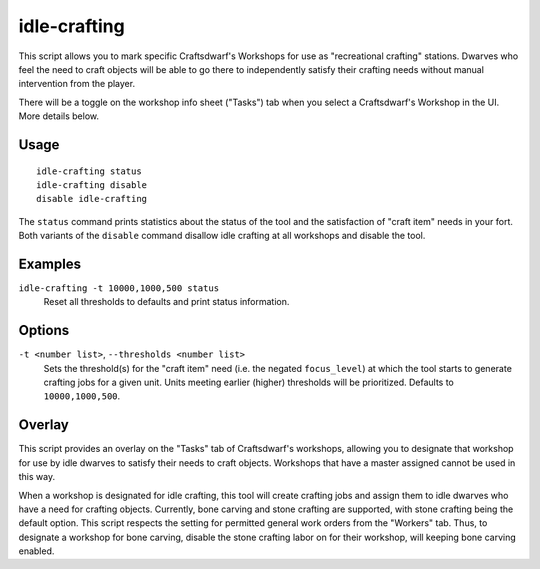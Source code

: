 idle-crafting
=============

.. dfhack-tool::
    :summary: Allow dwarves to independently craft objects when they have the need.
    :tags: fort gameplay

This script allows you to mark specific Craftsdwarf's Workshops for use as
"recreational crafting" stations. Dwarves who feel the need to craft objects
will be able to go there to independently satisfy their crafting needs without
manual intervention from the player.

There will be a toggle on the workshop info sheet ("Tasks") tab when you
select a Craftsdwarf's Workshop in the UI. More details below.

Usage
-----

::

    idle-crafting status
    idle-crafting disable
    disable idle-crafting

The ``status`` command prints statistics about the status of the tool and the
satisfaction of "craft item" needs in your fort. Both variants of the
``disable`` command disallow idle crafting at all workshops and disable the
tool.

Examples
--------

``idle-crafting -t 10000,1000,500 status``
    Reset all thresholds to defaults and print status information.

Options
-------

``-t <number list>``, ``--thresholds <number list>``
    Sets the threshold(s) for the "craft item" need (i.e. the negated
    ``focus_level``) at which the tool starts to generate crafting jobs for a
    given unit. Units meeting earlier (higher) thresholds will be
    prioritized. Defaults to ``10000,1000,500``.


Overlay
-------

This script provides an overlay on the "Tasks" tab of Craftsdwarf's workshops,
allowing you to designate that workshop for use by idle dwarves to satisfy their
needs to craft objects. Workshops that have a master assigned cannot be used in
this way.

When a workshop is designated for idle crafting, this tool will create crafting
jobs and assign them to idle dwarves who have a need for crafting
objects. Currently, bone carving and stone crafting are supported, with stone
crafting being the default option. This script respects the setting for
permitted general work orders from the "Workers" tab. Thus, to designate a
workshop for bone carving, disable the stone crafting labor on for their
workshop, will keeping bone carving enabled.
